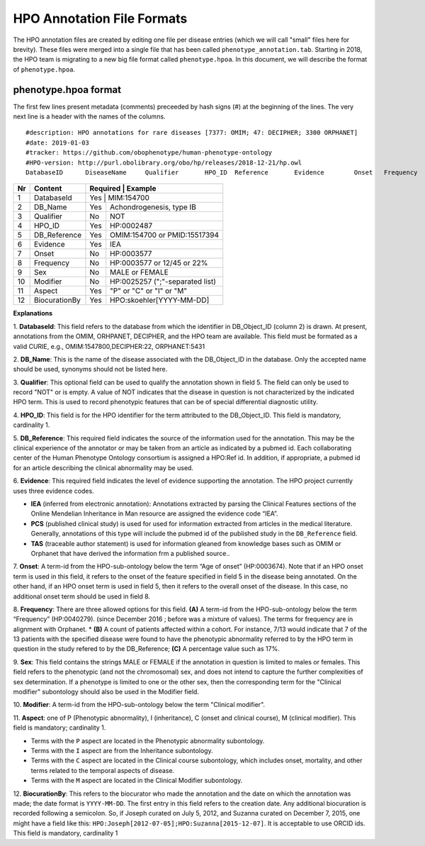 HPO Annotation File Formats
===========================


The HPO annotation files are created by editing one file per disease entries (which we will call "small" files here for brevity).
These files were merged into a single file that has been called ``phenotype_annotation.tab``. Starting in
2018, the HPO team is migrating to a new big file format called ``phenotype.hpoa``. In this document,
we will describe the format of ``phenotype.hpoa``.


phenotype.hpoa format
~~~~~~~~~~~~~~~~~~~~~


The first few lines present metadata (comments) preceeded by hash signs (#) at the beginning of the lines. The
very next line is a header with the names of the columns. ::

   #description: HPO annotations for rare diseases [7377: OMIM; 47: DECIPHER; 3300 ORPHANET]
   #date: 2019-01-03
   #tracker: https://github.com/obophenotype/human-phenotype-ontology
   #HPO-version: http://purl.obolibrary.org/obo/hp/releases/2018-12-21/hp.owl
   DatabaseID      DiseaseName     Qualifier       HPO_ID  Reference       Evidence        Onset   Frequency       Sex     Modifier        Aspect  Biocuration





+----+-------------------+----------+--------------------------------+
| Nr |   Content         | Required | Example                        |
+====+===================+===========================================+
| 1  | DatabaseId        |     Yes  | MIM:154700                     |
+----+-------------------+----------+--------------------------------+
| 2  | DB_Name           |     Yes  | Achondrogenesis, type IB       |
+----+-------------------+----------+--------------------------------+
| 3  | Qualifier         |     No   | NOT                            |
+----+-------------------+----------+--------------------------------+
| 4  | HPO_ID            |    Yes   | HP:0002487                     |
+----+-------------------+----------+--------------------------------+
| 5  | DB_Reference      |    Yes   | OMIM:154700 or PMID:15517394   |
+----+-------------------+----------+--------------------------------+
| 6  | Evidence          |    Yes   | IEA                            |
+----+-------------------+----------+--------------------------------+
| 7  | Onset             |    No    | HP:0003577                     |
+----+-------------------+----------+--------------------------------+
| 8  | Frequency         |    No    | HP:0003577 or 12/45 or 22%     |
+----+-------------------+----------+--------------------------------+
| 9  | Sex               |    No    | MALE or FEMALE                 |
+----+-------------------+----------+--------------------------------+
| 10 | Modifier          |    No    | HP:0025257 (";"-separated list)|
+----+-------------------+----------+--------------------------------+
| 11 | Aspect            |    Yes   | "P" or "C" or "I" or "M"       |
+----+-------------------+----------+--------------------------------+
| 12 | BiocurationBy     |    Yes   | HPO:skoehler[YYYY-MM-DD]       |
+----+-------------------+----------+--------------------------------+


**Explanations**

1. **DatabaseId**: This field refers to the database from which the identifier in DB_Object_ID (column 2) is drawn. At present,
annotations from the OMIM, ORHPANET, DECIPHER, and the HPO team are available. This field must be formated as a
valid CURIE, e.g., OMIM:1547800,DECIPHER:22, ORPHANET:5431

2. **DB_Name**: This is the name of the disease associated with the DB_Object_ID in the database.
Only the accepted name should be used, synonyms should not be listed here.

3. **Qualifier**: This optional field can be used to qualify the annotation shown in field 5. The field can only be used to record "NOT" or is empty. A value
of NOT indicates that the disease in question is not characterized by the indicated HPO term. This is used to record phenotypic features that can be of
special differential diagnostic utility.

4. **HPO_ID**: This field is for the HPO identifier for the term attributed to the DB_Object_ID.
This field is mandatory, cardinality 1.

5. **DB_Reference**: This required field indicates the source of the information used for the annotation.
This may be the clinical experience of the annotator or may be taken from an article as indicated by a pubmed id. Each collaborating center of the Human Phenotype Ontology consortium is assigned a HPO:Ref id. In addition, if appropriate, a pubmed id for an article describing the clinical abnormality may be used.

6. **Evidence**: This required field indicates the level of evidence supporting the annotation. The HPO project currently
uses three evidence codes.

* **IEA** (inferred from electronic annotation): Annotations  extracted by parsing the Clinical Features sections of the Online Mendelian Inheritance in Man resource are assigned the evidence code “IEA”.
* **PCS** (published clinical study) is used for used for information extracted from articles in the medical literature. Generally, annotations of this type will include the pubmed id of the published study in the ``DB_Reference`` field.
* **TAS** (traceable author statement) is used for information gleaned from knowledge bases such as OMIM or Orphanet that have derived the information frm a published source..

7. **Onset**: A term-id from the HPO-sub-ontology below the term
“Age of onset” (HP:0003674). Note that if an HPO onset term is used in this field, it refers to the onset of the
feature specified in field 5 in the disease being annotated. On the other hand, if an HPO onset term is used
in field 5, then it refers to the overall onset of the disease. In this case, no additional onset term should be
used in field 8.

8. **Frequency**: There are three allowed options for this field.
**(A)** A term-id from the HPO-sub-ontology below the term “Frequency” (HP:0040279).
(since December 2016 ; before was a mixture of values). The terms for frequency are in alignment with Orphanet.
* **(B)** A count of patients affected within a cohort. For instance, 7/13 would indicate that 7 of the 13 patients with the
specified disease were found to have the phenotypic abnormality referred to by the HPO term in question in the study
refered to by the DB_Reference; **(C)** A percentage value such as 17%.

9. **Sex**: This field contains the strings MALE or FEMALE if the annotation in question is limited to
males or females. This field refers to the phenotypic (and not the chromosomal) sex, and does not intend to capture
the further complexities of sex determination. If a phenotype is limited to one or the other sex, then the corresponding
term for the "Clinical modifier" subontology should also be used in the Modifier field.

10. **Modifier**: A term-id from the HPO-sub-ontology below the
term "Clinical modifier".


11. **Aspect**: one of P (Phenotypic abnormality), I (inheritance), C (onset and clinical course), M (clinical modifier).
This field is mandatory; cardinality 1.

* Terms with the ``P`` aspect are located in the Phenotypic abnormality subontology.
* Terms with the ``I`` aspect are from the Inheritance subontology.
* Terms with the ``C`` aspect are located in the Clinical course subontology, which includes onset, mortality, and other terms related to the temporal aspects of disease.
* Terms with the ``M`` aspect are located in the Clinical Modifier subontology.


12. **BiocurationBy**: This refers to the biocurator who made the
annotation and the date on which the annotation was made; the date format is ``YYYY-MM-DD``.
The first entry in this field refers to the creation date. Any additional biocuration is recorded
following a semicolon. So, if Joseph curated on July 5, 2012, and Suzanna curated on December 7, 2015, one might
have a field like this: ``HPO:Joseph[2012-07-05];HPO:Suzanna[2015-12-07]``. It is acceptable to use ORCID ids.
This field is mandatory,
cardinality 1
